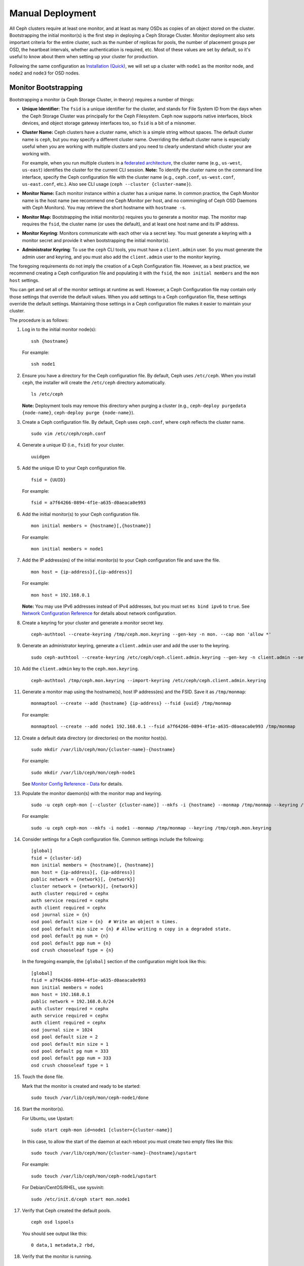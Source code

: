 ===================
 Manual Deployment
===================

All Ceph clusters require at least one monitor, and at least as many OSDs as
copies of an object stored on the cluster.  Bootstrapping the initial monitor(s)
is the first step in deploying a Ceph Storage Cluster. Monitor deployment also
sets important criteria for the entire cluster, such as the number of replicas
for pools, the number of placement groups per OSD, the heartbeat intervals,
whether authentication is required, etc. Most of these values are set by
default, so it's useful to know about them when setting up your cluster for
production.

Following the same configuration as `Installation (Quick)`_, we will set up a
cluster with ``node1`` as  the monitor node, and ``node2`` and ``node3`` for 
OSD nodes.



.. ditaa:: 
           /------------------\         /----------------\
           |    Admin Node    |         |     node1      |
           |                  +-------->+                |
           |                  |         | cCCC           |
           \---------+--------/         \----------------/
                     |
                     |                  /----------------\
                     |                  |     node2      |
                     +----------------->+                |
                     |                  | cCCC           |
                     |                  \----------------/
                     |
                     |                  /----------------\
                     |                  |     node3      |
                     +----------------->|                |
                                        | cCCC           |
                                        \----------------/


Monitor Bootstrapping
=====================

Bootstrapping a monitor (a Ceph Storage Cluster, in theory) requires
a number of things:

- **Unique Identifier:** The ``fsid`` is a unique identifier for the cluster, 
  and stands for File System ID from the days when the Ceph Storage Cluster was 
  principally for the Ceph Filesystem. Ceph now supports native interfaces, 
  block devices, and object storage gateway interfaces too, so ``fsid`` is a 
  bit of a misnomer.

- **Cluster Name:** Ceph clusters have a cluster name, which is a simple string
  without spaces. The default cluster name is ``ceph``, but you may specify
  a different cluster name. Overriding the default cluster name is 
  especially useful when you are working with multiple clusters and you need to 
  clearly understand which cluster your are working with. 
  
  For example, when you run multiple clusters in a `federated architecture`_, 
  the cluster name (e.g., ``us-west``, ``us-east``) identifies the cluster for
  the current CLI session. **Note:** To identify the cluster name on the 
  command line interface, specify the Ceph configuration file with the 
  cluster name (e.g., ``ceph.conf``, ``us-west.conf``, ``us-east.conf``, etc.).
  Also see CLI usage (``ceph --cluster {cluster-name}``).
  
- **Monitor Name:** Each monitor instance within a cluster has a unique name. 
  In common practice, the Ceph Monitor name is the host name (we recommend one
  Ceph Monitor per host, and no commingling of Ceph OSD Daemons with 
  Ceph Monitors). You may retrieve the short hostname with ``hostname -s``.

- **Monitor Map:** Bootstrapping the initial monitor(s) requires you to 
  generate a monitor map. The monitor map requires the ``fsid``, the cluster 
  name (or uses the default), and at least one host name and its IP address.

- **Monitor Keyring**: Monitors communicate with each other via a 
  secret key. You must generate a keyring with a monitor secret and provide 
  it when bootstrapping the initial monitor(s).
  
- **Administrator Keyring**: To use the ``ceph`` CLI tools, you must have
  a ``client.admin`` user. So you must generate the admin user and keyring,
  and you must also add the ``client.admin`` user to the monitor keyring.

The foregoing requirements do not imply the creation of a Ceph Configuration 
file. However, as a best practice, we recommend creating a Ceph configuration 
file and populating it with the ``fsid``, the ``mon initial members`` and the
``mon host`` settings.

You can get and set all of the monitor settings at runtime as well. However,
a Ceph Configuration file may contain only those settings that override the 
default values. When you add settings to a Ceph configuration file, these
settings override the default settings. Maintaining those settings in a 
Ceph configuration file makes it easier to maintain your cluster.

The procedure is as follows:


#. Log in to the initial monitor node(s)::

	ssh {hostname}

   For example:: 

	ssh node1


#. Ensure you have a directory for the Ceph configuration file. By default, 
   Ceph uses ``/etc/ceph``. When you install ``ceph``, the installer will 
   create the ``/etc/ceph`` directory automatically. ::

	ls /etc/ceph   

   **Note:** Deployment tools may remove this directory when purging a
   cluster (e.g., ``ceph-deploy purgedata {node-name}``, ``ceph-deploy purge
   {node-name}``).

#. Create a Ceph configuration file. By default, Ceph uses 
   ``ceph.conf``, where ``ceph`` reflects the cluster name. ::

	sudo vim /etc/ceph/ceph.conf


#. Generate a unique ID (i.e., ``fsid``) for your cluster. :: 

	uuidgen
	

#. Add the unique ID to your Ceph configuration file. :: 

	fsid = {UUID}

   For example:: 

	fsid = a7f64266-0894-4f1e-a635-d0aeaca0e993


#. Add the initial monitor(s) to your Ceph configuration file. :: 

	mon initial members = {hostname}[,{hostname}]

   For example:: 

	mon initial members = node1


#. Add the IP address(es) of the initial monitor(s) to your Ceph configuration 
   file and save the file. :: 

	mon host = {ip-address}[,{ip-address}]

   For example::

	mon host = 192.168.0.1

   **Note:** You may use IPv6 addresses instead of IPv4 addresses, but
   you must set ``ms bind ipv6`` to ``true``. See `Network Configuration
   Reference`_ for details about network configuration.

#. Create a keyring for your cluster and generate a monitor secret key. ::

	ceph-authtool --create-keyring /tmp/ceph.mon.keyring --gen-key -n mon. --cap mon 'allow *'


#. Generate an administrator keyring, generate a ``client.admin`` user and add
   the user to the keyring. :: 

	sudo ceph-authtool --create-keyring /etc/ceph/ceph.client.admin.keyring --gen-key -n client.admin --set-uid=0 --cap mon 'allow *' --cap osd 'allow *' --cap mds 'allow'


#. Add the ``client.admin`` key to the ``ceph.mon.keyring``. :: 

	ceph-authtool /tmp/ceph.mon.keyring --import-keyring /etc/ceph/ceph.client.admin.keyring


#. Generate a monitor map using the hostname(s), host IP address(es) and the FSID. 
   Save it as ``/tmp/monmap``:: 

	monmaptool --create --add {hostname} {ip-address} --fsid {uuid} /tmp/monmap

   For example::

	monmaptool --create --add node1 192.168.0.1 --fsid a7f64266-0894-4f1e-a635-d0aeaca0e993 /tmp/monmap


#. Create a default data directory (or directories) on the monitor host(s). ::

	sudo mkdir /var/lib/ceph/mon/{cluster-name}-{hostname}

   For example::

	sudo mkdir /var/lib/ceph/mon/ceph-node1

   See `Monitor Config Reference - Data`_ for details.

#. Populate the monitor daemon(s) with the monitor map and keyring. ::

	sudo -u ceph ceph-mon [--cluster {cluster-name}] --mkfs -i {hostname} --monmap /tmp/monmap --keyring /tmp/ceph.mon.keyring

   For example::

	sudo -u ceph ceph-mon --mkfs -i node1 --monmap /tmp/monmap --keyring /tmp/ceph.mon.keyring


#. Consider settings for a Ceph configuration file. Common settings include 
   the following::

	[global]
	fsid = {cluster-id}
	mon initial members = {hostname}[, {hostname}]
	mon host = {ip-address}[, {ip-address}]
	public network = {network}[, {network}]
	cluster network = {network}[, {network}]
	auth cluster required = cephx
	auth service required = cephx
	auth client required = cephx
	osd journal size = {n}
	osd pool default size = {n}  # Write an object n times.
	osd pool default min size = {n} # Allow writing n copy in a degraded state.
	osd pool default pg num = {n}
	osd pool default pgp num = {n}	
	osd crush chooseleaf type = {n}

   In the foregoing example, the ``[global]`` section of the configuration might
   look like this::

	[global]
	fsid = a7f64266-0894-4f1e-a635-d0aeaca0e993
	mon initial members = node1
	mon host = 192.168.0.1
	public network = 192.168.0.0/24
	auth cluster required = cephx
	auth service required = cephx
	auth client required = cephx
	osd journal size = 1024
	osd pool default size = 2
	osd pool default min size = 1
	osd pool default pg num = 333
	osd pool default pgp num = 333	
	osd crush chooseleaf type = 1

#. Touch the ``done`` file.

   Mark that the monitor is created and ready to be started::

	sudo touch /var/lib/ceph/mon/ceph-node1/done

#. Start the monitor(s).

   For Ubuntu, use Upstart::

	sudo start ceph-mon id=node1 [cluster={cluster-name}]

   In this case, to allow the start of the daemon at each reboot you
   must create two empty files like this::

	sudo touch /var/lib/ceph/mon/{cluster-name}-{hostname}/upstart

   For example::

	sudo touch /var/lib/ceph/mon/ceph-node1/upstart

   For Debian/CentOS/RHEL, use sysvinit::

	sudo /etc/init.d/ceph start mon.node1


#. Verify that Ceph created the default pools. ::

	ceph osd lspools

   You should see output like this::

	0 data,1 metadata,2 rbd,


#. Verify that the monitor is running. :: 

	ceph -s

   You should see output that the monitor you started is up and running, and
   you should see a health error indicating that placement groups are stuck
   inactive. It should look something like this:: 

	cluster a7f64266-0894-4f1e-a635-d0aeaca0e993
	  health HEALTH_ERR 192 pgs stuck inactive; 192 pgs stuck unclean; no osds
	  monmap e1: 1 mons at {node1=192.168.0.1:6789/0}, election epoch 1, quorum 0 node1
	  osdmap e1: 0 osds: 0 up, 0 in
	  pgmap v2: 192 pgs, 3 pools, 0 bytes data, 0 objects
	     0 kB used, 0 kB / 0 kB avail
	     192 creating

   **Note:** Once you add OSDs and start them, the placement group health errors
   should disappear. See the next section for details.

Manager daemon configuration
============================

On each node where you run a ceph-mon daemon, you should also set up a ceph-mgr daemon.

See `../mgr/administrator`_

Adding OSDs
===========

Once you have your initial monitor(s) running, you should add OSDs. Your cluster
cannot reach an ``active + clean`` state until you have enough OSDs to handle the
number of copies of an object (e.g., ``osd pool default size = 2`` requires at
least two OSDs). After bootstrapping your monitor, your cluster has a default
CRUSH map; however, the CRUSH map doesn't have any Ceph OSD Daemons mapped to 
a Ceph Node.


Short Form
----------

Ceph provides the ``ceph-disk`` utility, which can prepare a disk, partition or
directory for use with Ceph. The ``ceph-disk`` utility creates the OSD ID by
incrementing the index. Additionally, ``ceph-disk`` will add the new OSD to the
CRUSH map under the host for you. Execute ``ceph-disk -h`` for CLI details. 
The ``ceph-disk`` utility automates the steps of the `Long Form`_ below. To
create the first two OSDs with the short form procedure, execute the following
on  ``node2`` and ``node3``:


#. Prepare the OSD. ::

	ssh {node-name}
	sudo ceph-disk prepare --cluster {cluster-name} --cluster-uuid {uuid} {data-path} [{journal-path}]

   For example::

	ssh node1
	sudo ceph-disk prepare --cluster ceph --cluster-uuid a7f64266-0894-4f1e-a635-d0aeaca0e993 --fs-type ext4 /dev/hdd1


#. Activate the OSD::

	sudo ceph-disk activate {data-path} [--activate-key {path}]

   For example:: 

	sudo ceph-disk activate /dev/hdd1

   **Note:** Use the ``--activate-key`` argument if you do not have a copy
   of ``/var/lib/ceph/bootstrap-osd/{cluster}.keyring`` on the Ceph Node.


Long Form
---------

Without the benefit of any helper utilities, create an OSD and add it to the
cluster and CRUSH map with the following procedure. To create the first two
OSDs with the long form procedure, execute the following on ``node2`` and
``node3``:

#. Connect to the OSD host. :: 

	ssh {node-name}

#. Generate a UUID for the OSD. ::

	uuidgen


#. Create the OSD. If no UUID is given, it will be set automatically when the 
   OSD starts up. The following command will output the OSD number, which you 
   will need for subsequent steps. ::
	
	ceph osd create [{uuid} [{id}]]


#. Create the default directory on your new OSD. :: 

	ssh {new-osd-host}
	sudo mkdir /var/lib/ceph/osd/{cluster-name}-{osd-number}
	

#. If the OSD is for a drive other than the OS drive, prepare it 
   for use with Ceph, and mount it to the directory you just created:: 

	ssh {new-osd-host}
	sudo mkfs -t {fstype} /dev/{hdd}
	sudo mount -o user_xattr /dev/{hdd} /var/lib/ceph/osd/{cluster-name}-{osd-number}

	
#. Initialize the OSD data directory. :: 

	ssh {new-osd-host}
	sudo ceph-osd -i {osd-num} --mkfs --mkkey --osd-uuid [{uuid}]
	
   The directory must be empty before you can run ``ceph-osd`` with the 
   ``--mkkey`` option. In addition, the ceph-osd tool requires specification
   of custom cluster names with the ``--cluster`` option.


#. Register the OSD authentication key. The value of ``ceph`` for 
   ``ceph-{osd-num}`` in the path is the ``$cluster-$id``.  If your 
   cluster name differs from ``ceph``, use your cluster name instead.::

	sudo ceph auth add osd.{osd-num} osd 'allow *' mon 'allow profile osd' -i /var/lib/ceph/osd/{cluster-name}-{osd-num}/keyring


#. Add your Ceph Node to the CRUSH map. ::

	ceph [--cluster {cluster-name}] osd crush add-bucket {hostname} host

   For example::

	ceph osd crush add-bucket node1 host


#. Place the Ceph Node under the root ``default``. ::

	ceph osd crush move node1 root=default


#. Add the OSD to the CRUSH map so that it can begin receiving data. You may
   also decompile the CRUSH map, add the OSD to the device list, add the host as a
   bucket (if it's not already in the CRUSH map), add the device as an item in the
   host, assign it a weight, recompile it and set it. ::

	ceph [--cluster {cluster-name}] osd crush add {id-or-name} {weight} [{bucket-type}={bucket-name} ...]

   For example::

	ceph osd crush add osd.0 1.0 host=node1


#. After you add an OSD to Ceph, the OSD is in your configuration. However, 
   it is not yet running. The OSD is ``down`` and ``in``. You must start 
   your new OSD before it can begin receiving data.

   For Ubuntu, use Upstart::

	sudo start ceph-osd id={osd-num} [cluster={cluster-name}]

   For example::

	sudo start ceph-osd id=0
	sudo start ceph-osd id=1

   For Debian/CentOS/RHEL, use sysvinit::

	sudo /etc/init.d/ceph start osd.{osd-num} [--cluster {cluster-name}]

   For example::

	sudo /etc/init.d/ceph start osd.0
	sudo /etc/init.d/ceph start osd.1

   In this case, to allow the start of the daemon at each reboot you
   must create an empty file like this::

	sudo touch /var/lib/ceph/osd/{cluster-name}-{osd-num}/sysvinit

   For example::

	sudo touch /var/lib/ceph/osd/ceph-0/sysvinit
	sudo touch /var/lib/ceph/osd/ceph-1/sysvinit

   Once you start your OSD, it is ``up`` and ``in``.



Adding MDS
==========

In the below instructions, ``{id}`` is an arbitrary name, such as the hostname of the machine.

#. Create the mds data directory.::

	mkdir -p /var/lib/ceph/mds/{cluster-name}-{id}

#. Create a keyring.::

	ceph-authtool --create-keyring /var/lib/ceph/mds/{cluster-name}-{id}/keyring --gen-key -n mds.{id}
    
#. Import the keyring and set caps.::

	ceph auth add mds.{id} osd "allow rwx" mds "allow" mon "allow profile mds" -i /var/lib/ceph/mds/{cluster}-{id}/keyring
   
#. Add to ceph.conf.::

	[mds.{id}]
	host = {id}

#. Start the daemon the manual way.::

	ceph-mds --cluster {cluster-name} -i {id} -m {mon-hostname}:{mon-port} [-f]

#. Start the daemon the right way (using ceph.conf entry).::

	service ceph start

#. If starting the daemon fails with this error::

	mds.-1.0 ERROR: failed to authenticate: (22) Invalid argument

   Then make sure you do not have a keyring set in ceph.conf in the global section; move it to the client section; or add a keyring setting specific to this mds daemon. And verify that you see the same key in the mds data directory and ``ceph auth get mds.{id}`` output.

#. Now you are ready to `create a Ceph filesystem`_.


Summary
=======

Once you have your monitor and two OSDs up and running, you can watch the
placement groups peer by executing the following:: 

	ceph -w

To view the tree, execute the following:: 

	ceph osd tree
	
You should see output that looks something like this:: 

	# id	weight	type name	up/down	reweight
	-1	2	root default
	-2	2		host node1
	0	1			osd.0	up	1
	-3	1		host node2
	1	1			osd.1	up	1	

To add (or remove) additional monitors, see `Add/Remove Monitors`_. 
To add (or remove) additional Ceph OSD Daemons, see `Add/Remove OSDs`_.


.. _federated architecture: ../../radosgw/federated-config
.. _Installation (Quick): ../../start
.. _Add/Remove Monitors: ../../rados/operations/add-or-rm-mons
.. _Add/Remove OSDs: ../../rados/operations/add-or-rm-osds
.. _Network Configuration Reference: ../../rados/configuration/network-config-ref
.. _Monitor Config Reference - Data: ../../rados/configuration/mon-config-ref#data
.. _create a Ceph filesystem: ../../cephfs/createfs
